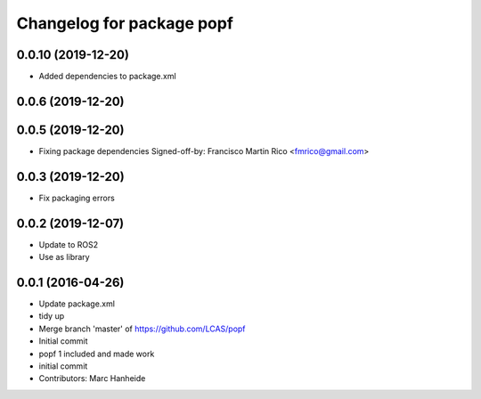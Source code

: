 ^^^^^^^^^^^^^^^^^^^^^^^^^^
Changelog for package popf
^^^^^^^^^^^^^^^^^^^^^^^^^^

0.0.10 (2019-12-20)
------------------
* Added dependencies to package.xml

0.0.6 (2019-12-20)
------------------

0.0.5 (2019-12-20)
------------------
* Fixing package dependencies
  Signed-off-by: Francisco Martin Rico <fmrico@gmail.com>

0.0.3 (2019-12-20)
------------------
* Fix packaging errors

0.0.2 (2019-12-07)
------------------
* Update to ROS2
* Use as library

0.0.1 (2016-04-26)
------------------
* Update package.xml
* tidy up
* Merge branch 'master' of https://github.com/LCAS/popf
* Initial commit
* popf 1 included and made work
* initial commit
* Contributors: Marc Hanheide

